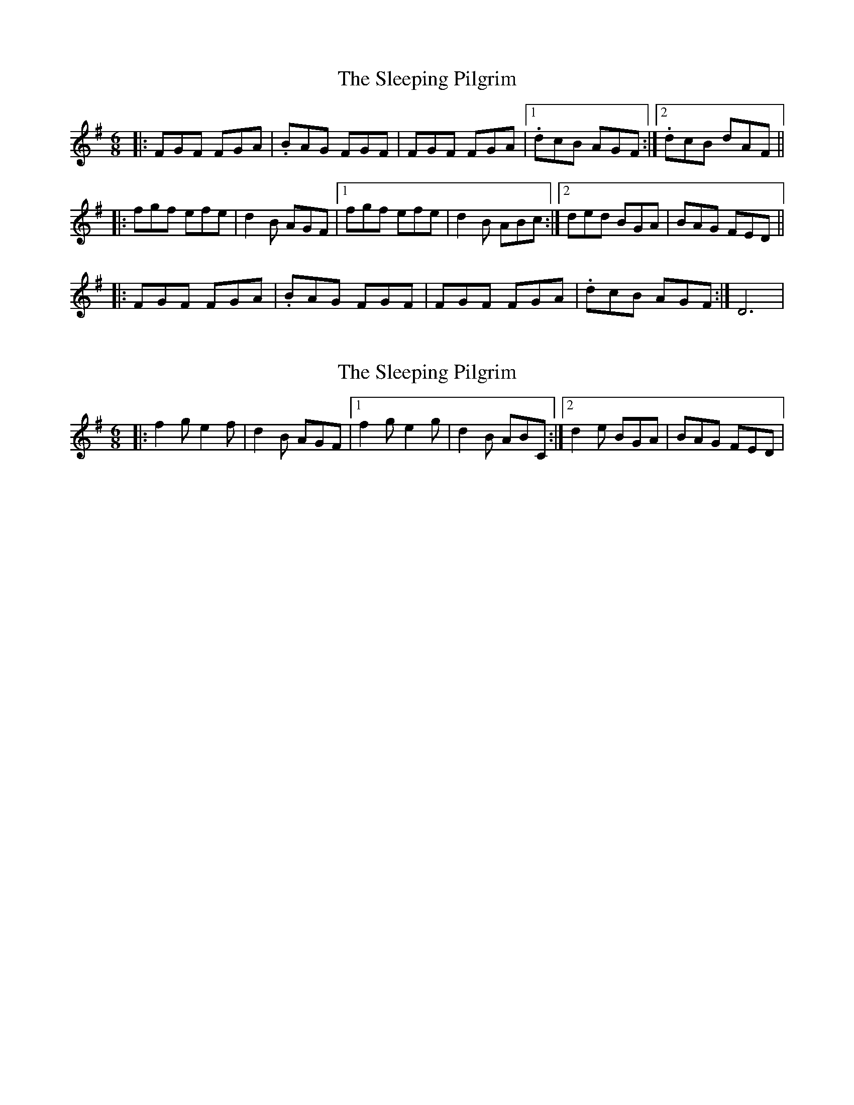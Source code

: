X: 1
T: Sleeping Pilgrim, The
Z: loscann7
S: https://thesession.org/tunes/1399#setting1399
R: jig
M: 6/8
L: 1/8
K: Dmix
|:FGF FGA|.BAG FGF|FGF FGA|[1.dcB AGF:|[2.dcB dAF||
|:fgf efe|d2B AGF|[1fgf efe|d2B ABc:|[2ded BGA|BAG FED||
|:FGF FGA|.BAG FGF|FGF FGA|.dcB AGF:|D6|
X: 2
T: Sleeping Pilgrim, The
Z: loscann7
S: https://thesession.org/tunes/1399#setting14768
R: jig
M: 6/8
L: 1/8
K: Dmix
|:f2g e2f|d2B AGF|[1f2g e2g|d2B ABC:|[2d2e BGA|BAG FED|
